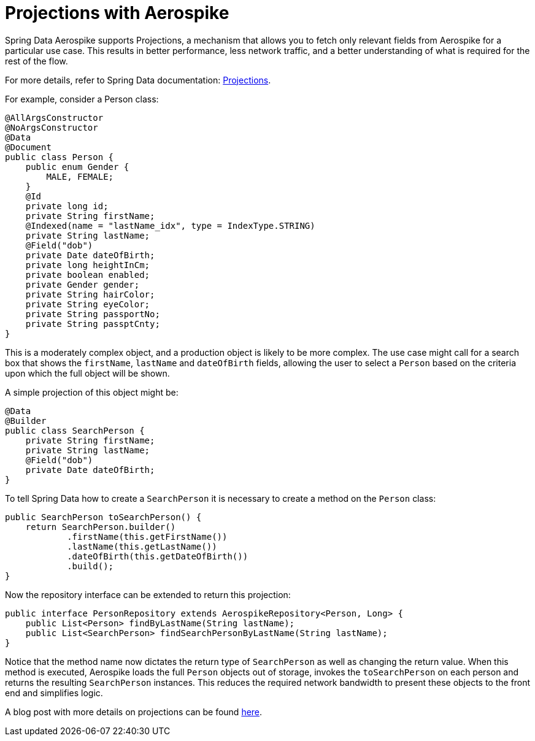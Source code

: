 [[aerospike.projections]]
= Projections with Aerospike

Spring Data Aerospike supports Projections, a mechanism that allows you to fetch only relevant fields from Aerospike for a particular use case. This results in better performance, less network traffic, and a better understanding of what is required for the rest of the flow.

For more details, refer to Spring Data documentation: link:https://docs.spring.io/spring-data/rest/reference/data-commons/repositories/projections.html[Projections].

For example, consider a Person class:

[source, java]
----
@AllArgsConstructor
@NoArgsConstructor
@Data
@Document
public class Person {
    public enum Gender {
        MALE, FEMALE;
    }
    @Id
    private long id;
    private String firstName;
    @Indexed(name = "lastName_idx", type = IndexType.STRING)
    private String lastName;
    @Field("dob")
    private Date dateOfBirth;
    private long heightInCm;
    private boolean enabled;
    private Gender gender;
    private String hairColor;
    private String eyeColor;
    private String passportNo;
    private String passptCnty;
}
----

This is a moderately complex object, and a production object is likely to be more complex. The use case might call for a search box that shows the `firstName`, `lastName` and `dateOfBirth` fields, allowing the user to select a `Person` based on the criteria upon which the full object will be shown.

A simple projection of this object might be:
[source, java]
----
@Data
@Builder
public class SearchPerson {
    private String firstName;
    private String lastName;
    @Field("dob")
    private Date dateOfBirth;
}
----

To tell Spring Data how to create a `SearchPerson` it is necessary to create a method on the `Person` class:

[source, java]
----
public SearchPerson toSearchPerson() {
    return SearchPerson.builder()
            .firstName(this.getFirstName())
            .lastName(this.getLastName())
            .dateOfBirth(this.getDateOfBirth())
            .build();
}
----

Now the repository interface can be extended to return this projection:

[source, java]
----
public interface PersonRepository extends AerospikeRepository<Person, Long> {
    public List<Person> findByLastName(String lastName);
    public List<SearchPerson> findSearchPersonByLastName(String lastName);
}
----

Notice that the method name now dictates the return type of `SearchPerson` as well as changing the return value. When this method is executed, Aerospike loads the full `Person` objects out of storage, invokes the `toSearchPerson` on each person and returns the resulting `SearchPerson` instances. This reduces the required network bandwidth to present these objects to the front end and simplifies logic.

A blog post with more details on projections can be found https://medium.com/aerospike-developer-blog/spring-data-aerospike-projections-951382bc07b5[here].
